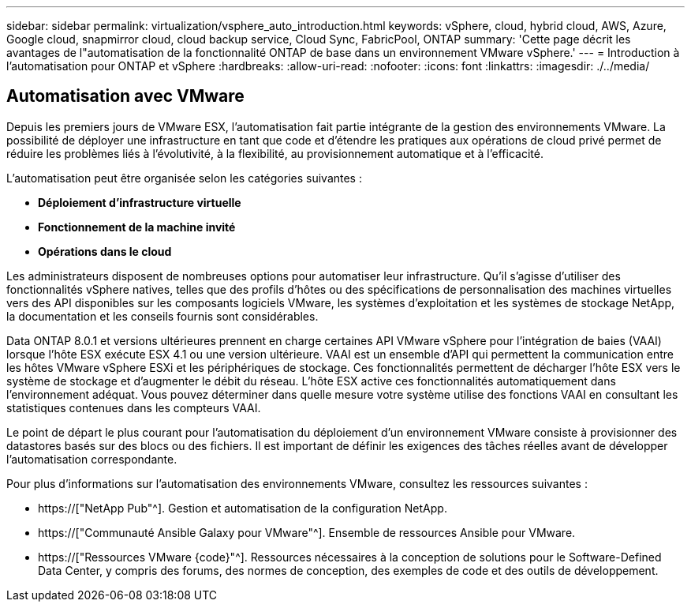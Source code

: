---
sidebar: sidebar 
permalink: virtualization/vsphere_auto_introduction.html 
keywords: vSphere, cloud, hybrid cloud, AWS, Azure, Google cloud, snapmirror cloud, cloud backup service, Cloud Sync, FabricPool, ONTAP 
summary: 'Cette page décrit les avantages de l"automatisation de la fonctionnalité ONTAP de base dans un environnement VMware vSphere.' 
---
= Introduction à l'automatisation pour ONTAP et vSphere
:hardbreaks:
:allow-uri-read: 
:nofooter: 
:icons: font
:linkattrs: 
:imagesdir: ./../media/




== Automatisation avec VMware

Depuis les premiers jours de VMware ESX, l'automatisation fait partie intégrante de la gestion des environnements VMware. La possibilité de déployer une infrastructure en tant que code et d'étendre les pratiques aux opérations de cloud privé permet de réduire les problèmes liés à l'évolutivité, à la flexibilité, au provisionnement automatique et à l'efficacité.

L'automatisation peut être organisée selon les catégories suivantes :

* *Déploiement d'infrastructure virtuelle*
* *Fonctionnement de la machine invité*
* *Opérations dans le cloud*


Les administrateurs disposent de nombreuses options pour automatiser leur infrastructure. Qu'il s'agisse d'utiliser des fonctionnalités vSphere natives, telles que des profils d'hôtes ou des spécifications de personnalisation des machines virtuelles vers des API disponibles sur les composants logiciels VMware, les systèmes d'exploitation et les systèmes de stockage NetApp, la documentation et les conseils fournis sont considérables.

Data ONTAP 8.0.1 et versions ultérieures prennent en charge certaines API VMware vSphere pour l'intégration de baies (VAAI) lorsque l'hôte ESX exécute ESX 4.1 ou une version ultérieure. VAAI est un ensemble d'API qui permettent la communication entre les hôtes VMware vSphere ESXi et les périphériques de stockage. Ces fonctionnalités permettent de décharger l'hôte ESX vers le système de stockage et d'augmenter le débit du réseau. L'hôte ESX active ces fonctionnalités automatiquement dans l'environnement adéquat. Vous pouvez déterminer dans quelle mesure votre système utilise des fonctions VAAI en consultant les statistiques contenues dans les compteurs VAAI.

Le point de départ le plus courant pour l'automatisation du déploiement d'un environnement VMware consiste à provisionner des datastores basés sur des blocs ou des fichiers. Il est important de définir les exigences des tâches réelles avant de développer l'automatisation correspondante.

Pour plus d'informations sur l'automatisation des environnements VMware, consultez les ressources suivantes :

* https://["NetApp Pub"^]. Gestion et automatisation de la configuration NetApp.
* https://["Communauté Ansible Galaxy pour VMware"^]. Ensemble de ressources Ansible pour VMware.
* https://["Ressources VMware {code}"^]. Ressources nécessaires à la conception de solutions pour le Software-Defined Data Center, y compris des forums, des normes de conception, des exemples de code et des outils de développement.

